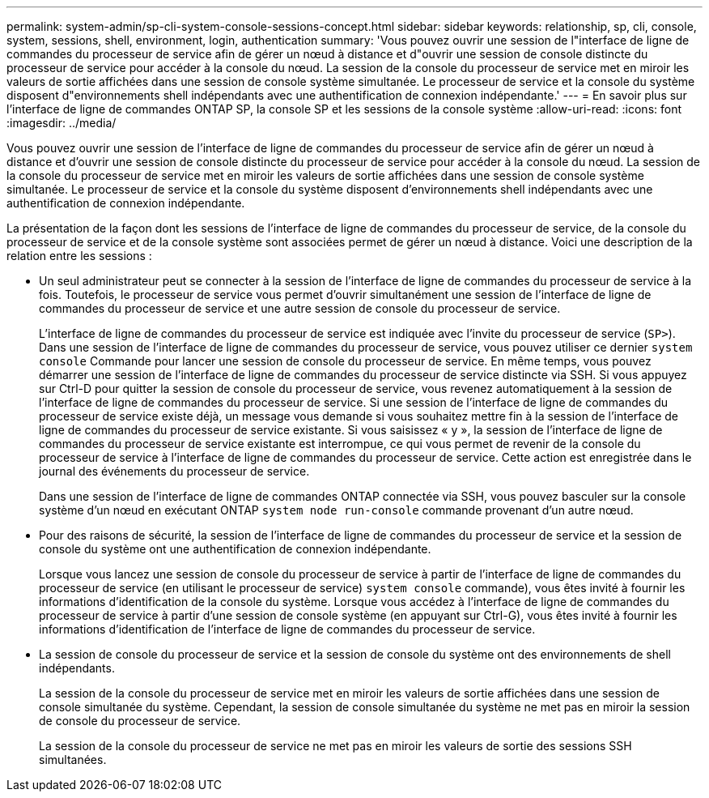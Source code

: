 ---
permalink: system-admin/sp-cli-system-console-sessions-concept.html 
sidebar: sidebar 
keywords: relationship, sp, cli, console, system, sessions, shell, environment, login, authentication 
summary: 'Vous pouvez ouvrir une session de l"interface de ligne de commandes du processeur de service afin de gérer un nœud à distance et d"ouvrir une session de console distincte du processeur de service pour accéder à la console du nœud. La session de la console du processeur de service met en miroir les valeurs de sortie affichées dans une session de console système simultanée. Le processeur de service et la console du système disposent d"environnements shell indépendants avec une authentification de connexion indépendante.' 
---
= En savoir plus sur l'interface de ligne de commandes ONTAP SP, la console SP et les sessions de la console système
:allow-uri-read: 
:icons: font
:imagesdir: ../media/


[role="lead"]
Vous pouvez ouvrir une session de l'interface de ligne de commandes du processeur de service afin de gérer un nœud à distance et d'ouvrir une session de console distincte du processeur de service pour accéder à la console du nœud. La session de la console du processeur de service met en miroir les valeurs de sortie affichées dans une session de console système simultanée. Le processeur de service et la console du système disposent d'environnements shell indépendants avec une authentification de connexion indépendante.

La présentation de la façon dont les sessions de l'interface de ligne de commandes du processeur de service, de la console du processeur de service et de la console système sont associées permet de gérer un nœud à distance. Voici une description de la relation entre les sessions :

* Un seul administrateur peut se connecter à la session de l'interface de ligne de commandes du processeur de service à la fois. Toutefois, le processeur de service vous permet d'ouvrir simultanément une session de l'interface de ligne de commandes du processeur de service et une autre session de console du processeur de service.
+
L'interface de ligne de commandes du processeur de service est indiquée avec l'invite du processeur de service (`SP>`). Dans une session de l'interface de ligne de commandes du processeur de service, vous pouvez utiliser ce dernier `system console` Commande pour lancer une session de console du processeur de service. En même temps, vous pouvez démarrer une session de l'interface de ligne de commandes du processeur de service distincte via SSH. Si vous appuyez sur Ctrl-D pour quitter la session de console du processeur de service, vous revenez automatiquement à la session de l'interface de ligne de commandes du processeur de service. Si une session de l'interface de ligne de commandes du processeur de service existe déjà, un message vous demande si vous souhaitez mettre fin à la session de l'interface de ligne de commandes du processeur de service existante. Si vous saisissez « y », la session de l'interface de ligne de commandes du processeur de service existante est interrompue, ce qui vous permet de revenir de la console du processeur de service à l'interface de ligne de commandes du processeur de service. Cette action est enregistrée dans le journal des événements du processeur de service.

+
Dans une session de l'interface de ligne de commandes ONTAP connectée via SSH, vous pouvez basculer sur la console système d'un nœud en exécutant ONTAP `system node run-console` commande provenant d'un autre nœud.

* Pour des raisons de sécurité, la session de l'interface de ligne de commandes du processeur de service et la session de console du système ont une authentification de connexion indépendante.
+
Lorsque vous lancez une session de console du processeur de service à partir de l'interface de ligne de commandes du processeur de service (en utilisant le processeur de service) `system console` commande), vous êtes invité à fournir les informations d'identification de la console du système. Lorsque vous accédez à l'interface de ligne de commandes du processeur de service à partir d'une session de console système (en appuyant sur Ctrl-G), vous êtes invité à fournir les informations d'identification de l'interface de ligne de commandes du processeur de service.

* La session de console du processeur de service et la session de console du système ont des environnements de shell indépendants.
+
La session de la console du processeur de service met en miroir les valeurs de sortie affichées dans une session de console simultanée du système. Cependant, la session de console simultanée du système ne met pas en miroir la session de console du processeur de service.

+
La session de la console du processeur de service ne met pas en miroir les valeurs de sortie des sessions SSH simultanées.


